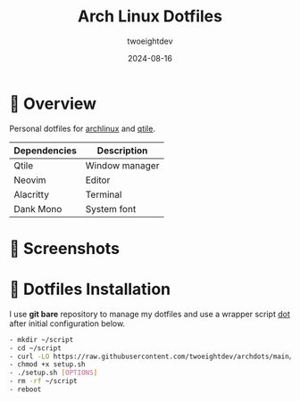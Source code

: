 #+TITLE:     Arch Linux Dotfiles
#+AUTHOR:    twoeightdev
#+DATE:      2024-08-16

[[./.local/wallpapers/archlinux-logo.svg]]

* 📔 Overview
Personal dotfiles for [[https://archlinux.org/][archlinux]] and [[https://qtile.org/][qtile]].

| Dependencies | Description    |
|--------------+----------------|
| Qtile        | Window manager |
|--------------+----------------|
| Neovim       | Editor         |
|--------------+----------------|
| Alacritty    | Terminal       |
|--------------+----------------|
| Dank Mono    | System font    |

* 📸 Screenshots
[[./.local/wallpapers/screenshot01.png]]

[[./.local/wallpapers/screenshot02.png]]

* 🚀 Dotfiles Installation
I use *git bare* repository to manage my dotfiles and use a wrapper script
[[./.local/bin/dot][dot]] after initial configuration below.
#+begin_src bash
- mkdir ~/script
- cd ~/script
- curl -LO https://raw.githubusercontent.com/twoeightdev/archdots/main/setup.sh
- chmod +x setup.sh
- ./setup.sh [OPTIONS]
- rm -rf ~/script
- reboot
#+end_src
